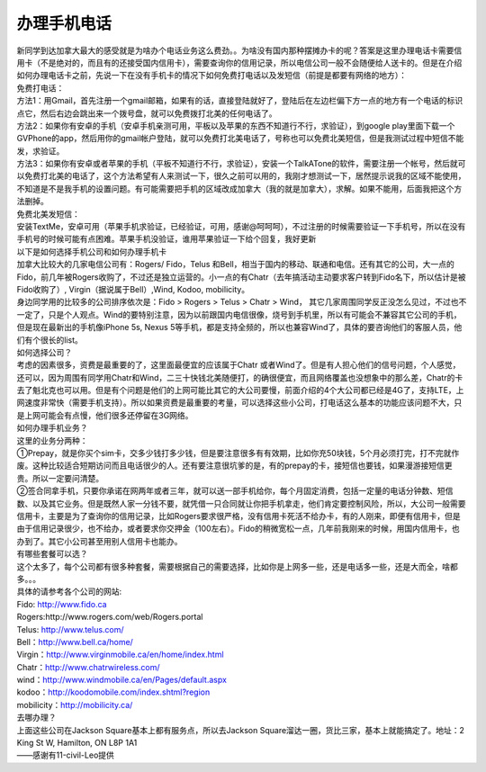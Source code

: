 ﻿办理手机电话
============================

| 新同学到达加拿大最大的感受就是为啥办个电话业务这么费劲。。为啥没有国内那种摆摊办卡的呢？答案是这里办理电话卡需要信用卡（不是绝对的，而且有的还接受国内信用卡），需要查询你的信用记录，所以电信公司一般不会随便给人送卡的。但是在介绍如何办理电话卡之前，先说一下在没有手机卡的情况下如何免费打电话以及发短信（前提是都要有网络的地方）： 

| 免费打电话： 
| 方法1：用Gmail，首先注册一个gmail邮箱，如果有的话，直接登陆就好了，登陆后在左边栏偏下方一点的地方有一个电话的标识点它，然后右边会跳出来一个拨号盘，就可以免费拨打北美的任何电话了。 
| 方法2：如果你有安卓的手机（安卓手机亲测可用，平板以及苹果的东西不知道行不行，求验证），到google play里面下载一个GVPhone的app，然后用你的gmail帐户登陆，就可以免费打北美电话了，号称也可以免费北美短信，但是我测试过程中短信不能发，求验证。 
| 方法3：如果你有安卓或者苹果的手机（平板不知道行不行，求验证），安装一个TalkATone的软件，需要注册一个帐号，然后就可以免费打北美的电话了，这个方法希望有人来测试一下，很久之前可以用的，我刚才想测试一下，居然提示说我的区域不能使用，不知道是不是我手机的设置问题。有可能需要把手机的区域改成加拿大（我的就是加拿大），求解。如果不能用，后面我把这个方法删掉。 

| 免费北美发短信： 
| 安装TextMe，安卓可用（苹果手机求验证，已经验证，可用，感谢@呵呵呵），不过注册的时候需要验证一下手机号，所以在没有手机号的时候可能有点困难。苹果手机没验证，谁用苹果验证一下给个回复，我好更新

| 以下是如何选择手机公司和如何办理手机卡 
| 加拿大比较大的几家电信公司有：Rogers/ Fido，Telus 和Bell，相当于国内的移动、联通和电信。还有其它的公司，大一点的Fido，前几年被Rogers收购了，不过还是独立运营的。小一点的有Chatr（去年搞活动主动要求客户转到Fido名下，所以估计是被Fido收购了）, Virgin（据说属于Bell）,Wind, Kodoo, mobilicity。 
| 身边同学用的比较多的公司排序依次是：Fido > Rogers > Telus > Chatr > Wind， 其它几家周围同学反正没怎么见过，不过也不一定了，只是个人观点。Wind的要特别注意，因为以前跟国内电信很像，烧号到手机里，所以有可能会不兼容其它公司的手机，但是现在最新出的手机像iPhone 5s, Nexus 5等手机，都是支持全频的，所以也兼容Wind了，具体的要咨询他们的客服人员，他们有个很长的list。 

| 如何选择公司？ 
| 考虑的因素很多，资费是最重要的了，这里面最便宜的应该属于Chatr 或者Wind了。但是有人担心他们的信号问题，个人感觉，还可以，因为周围有同学用Chatr和Wind，二三十快钱北美随便打，的确很便宜，而且网络覆盖也没想象中的那么差，Chatr的卡去了魁北克也可以用。但是有个问题是他们的上网可能比其它的大公司要慢，前面介绍的4个大公司都已经是4G了，支持LTE，上网速度非常快（需要手机支持）。所以如果资费是最重要的考量，可以选择这些小公司，打电话这么基本的功能应该问题不大，只是上网可能会有点慢，他们很多还停留在3G网络。 

| 如何办理手机业务？ 
| 这里的业务分两种：
| ①Prepay，就是你买个sim卡，交多少钱打多少钱，但是要注意很多有有效期，比如你充50块钱，5个月必须打完，打不完就作废。这种比较适合短期访问而且电话很少的人。还有要注意很坑爹的是，有的prepay的卡，接短信也要钱，如果漫游接短信更贵。所以一定要问清楚。 
| ②签合同拿手机，只要你承诺在网两年或者三年，就可以送一部手机给你，每个月固定消费，包括一定量的电话分钟数、短信数、以及其它业务。但是既然人家一分钱不要，就凭借一只合同就让你把手机拿走，他们肯定要控制风险，所以，大公司一般需要信用卡，主要是为了查询你的信用记录，比如Rogers要求很严格，没有信用卡死活不给办卡，有的人刚来，即便有信用卡，但是由于信用记录很少，也不给办，或者要求你交押金（100左右）。Fido的稍微宽松一点，几年前我刚来的时候，用国内信用卡，也办到了。其它小公司甚至用别人信用卡也能办。 

| 有哪些套餐可以选？ 
| 这个太多了，每个公司都有很多种套餐，需要根据自己的需要选择，比如你是上网多一些，还是电话多一些，还是大而全，啥都多。。。 
| 具体的请参考各个公司的网站: 
| Fido: http://www.fido.ca 
| Rogers:http://www.rogers.com/web/Rogers.portal 
| Telus: http://www.telus.com/ 
| Bell：http://www.bell.ca/home/ 
| Virgin：http://www.virginmobile.ca/en/home/index.html 
| Chatr：http://www.chatrwireless.com/ 
| wind：http://www.windmobile.ca/en/Pages/default.aspx 
| kodoo：http://koodomobile.com/index.shtml?region 
| mobilicity：http://mobilicity.ca/ 

| 去哪办理？ 
| 上面这些公司在Jackson Square基本上都有服务点，所以去Jackson Square溜达一圈，货比三家，基本上就能搞定了。地址：2 King St W, Hamilton, ON L8P 1A1 

| ——感谢有11-civil-Leo提供
